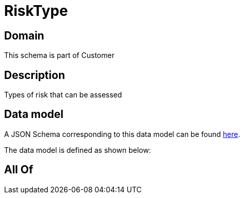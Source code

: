 = RiskType

[#domain]
== Domain

This schema is part of Customer

[#description]
== Description

Types of risk that can be assessed


[#data_model]
== Data model

A JSON Schema corresponding to this data model can be found https://tmforum.org[here].

The data model is defined as shown below:


[#all_of]
== All Of

